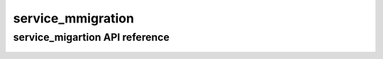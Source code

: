 .. _service_migration:


******************
service_mmigration
******************


service_migartion API reference
================================
 .. automodule:: mobyle.common.service_migration
   :members:
   :private-members:
   :special-members:

